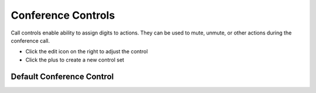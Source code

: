 ####################
Conference Controls
####################

Call controls enable ability to assign digits to actions. They can be used to mute, unmute, or other actions during the conference call. 



.. image:: ../_static/images/applications/iungopbx_conference_controls.jpg
        :scale: 85%



* Click the edit icon on the right to adjust the control
* Click the plus to create a new control set



Default Conference Control
^^^^^^^^^^^^^^^^^^^^^^^^^^^^^^

.. image:: ../_static/images/applications/iungopbx_conference_controls1.jpg
        :scale: 85%


